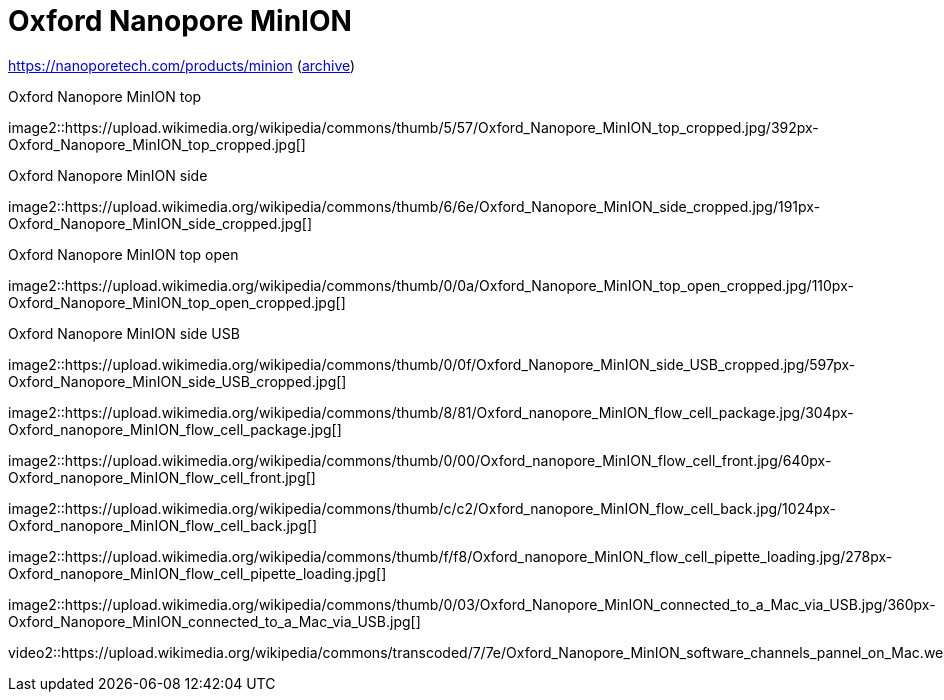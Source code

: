 = Oxford Nanopore MinION

https://nanoporetech.com/products/minion (https://web.archive.org/web/20190825022606/https://nanoporetech.com/products/minion[archive])

.Oxford Nanopore MinION top
image2::https://upload.wikimedia.org/wikipedia/commons/thumb/5/57/Oxford_Nanopore_MinION_top_cropped.jpg/392px-Oxford_Nanopore_MinION_top_cropped.jpg[]

.Oxford Nanopore MinION side
image2::https://upload.wikimedia.org/wikipedia/commons/thumb/6/6e/Oxford_Nanopore_MinION_side_cropped.jpg/191px-Oxford_Nanopore_MinION_side_cropped.jpg[]

.Oxford Nanopore MinION top open
image2::https://upload.wikimedia.org/wikipedia/commons/thumb/0/0a/Oxford_Nanopore_MinION_top_open_cropped.jpg/110px-Oxford_Nanopore_MinION_top_open_cropped.jpg[]

.Oxford Nanopore MinION side USB
image2::https://upload.wikimedia.org/wikipedia/commons/thumb/0/0f/Oxford_Nanopore_MinION_side_USB_cropped.jpg/597px-Oxford_Nanopore_MinION_side_USB_cropped.jpg[]

image2::https://upload.wikimedia.org/wikipedia/commons/thumb/8/81/Oxford_nanopore_MinION_flow_cell_package.jpg/304px-Oxford_nanopore_MinION_flow_cell_package.jpg[]

image2::https://upload.wikimedia.org/wikipedia/commons/thumb/0/00/Oxford_nanopore_MinION_flow_cell_front.jpg/640px-Oxford_nanopore_MinION_flow_cell_front.jpg[]

image2::https://upload.wikimedia.org/wikipedia/commons/thumb/c/c2/Oxford_nanopore_MinION_flow_cell_back.jpg/1024px-Oxford_nanopore_MinION_flow_cell_back.jpg[]

image2::https://upload.wikimedia.org/wikipedia/commons/thumb/f/f8/Oxford_nanopore_MinION_flow_cell_pipette_loading.jpg/278px-Oxford_nanopore_MinION_flow_cell_pipette_loading.jpg[]

image2::https://upload.wikimedia.org/wikipedia/commons/thumb/0/03/Oxford_Nanopore_MinION_connected_to_a_Mac_via_USB.jpg/360px-Oxford_Nanopore_MinION_connected_to_a_Mac_via_USB.jpg[]

video2::https://upload.wikimedia.org/wikipedia/commons/transcoded/7/7e/Oxford_Nanopore_MinION_software_channels_pannel_on_Mac.webm/Oxford_Nanopore_MinION_software_channels_pannel_on_Mac.webm.480p.webm[]

